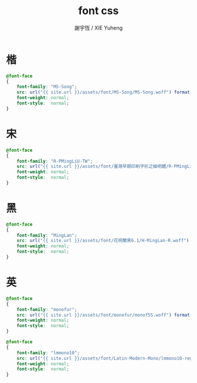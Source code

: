#+TITLE:  font css
#+AUTHOR: 謝宇恆 / XIE Yuheng
#+EMAIL:  xyheme@gmail.com

* 楷
  #+begin_src css :tangle _includes/font.css
  @font-face
  {
      font-family: "MS-Song";
      src: url("{{ site.url }}/assets/font/MS-Song/MS-Song.woff") format("woff");
      font-weight: normal;
      font-style:  normal;
  }  
  #+end_src
* 宋
  #+begin_src css :tangle _includes/font.css
  @font-face
  {
      font-family: "R-PMingLiU-TW";
      src: url("{{ site.url }}/assets/font/臺灣早期印刷字形之細明體/R-PMingLiU-TW.woff") format("woff");
      font-weight: normal;
      font-style:  normal;
  }    
  #+end_src
* 黑
  #+begin_src css :tangle _includes/font.css
  @font-face
  {
      font-family: "MingLan";
      src: url("{{ site.url }}/assets/font/花明蘭黑6.1/H-MingLan-R.woff") format("woff");
      font-weight: normal;
      font-style:  normal;
  }
  #+end_src
* 英
  #+begin_src css :tangle _includes/font.css
  @font-face
  {
      font-family: "monofur";
      src: url("{{ site.url }}/assets/font/monofur/monof55.woff") format("woff");
      font-weight: normal;
      font-style:  normal;
  }

  @font-face
  {
      font-family: "lmmono10";
      src: url("{{ site.url }}/assets/font/Latin-Modern-Mono/lmmono10-regular.woff") format("woff");
      font-weight: normal;
      font-style:  normal;
  }
  #+end_src
